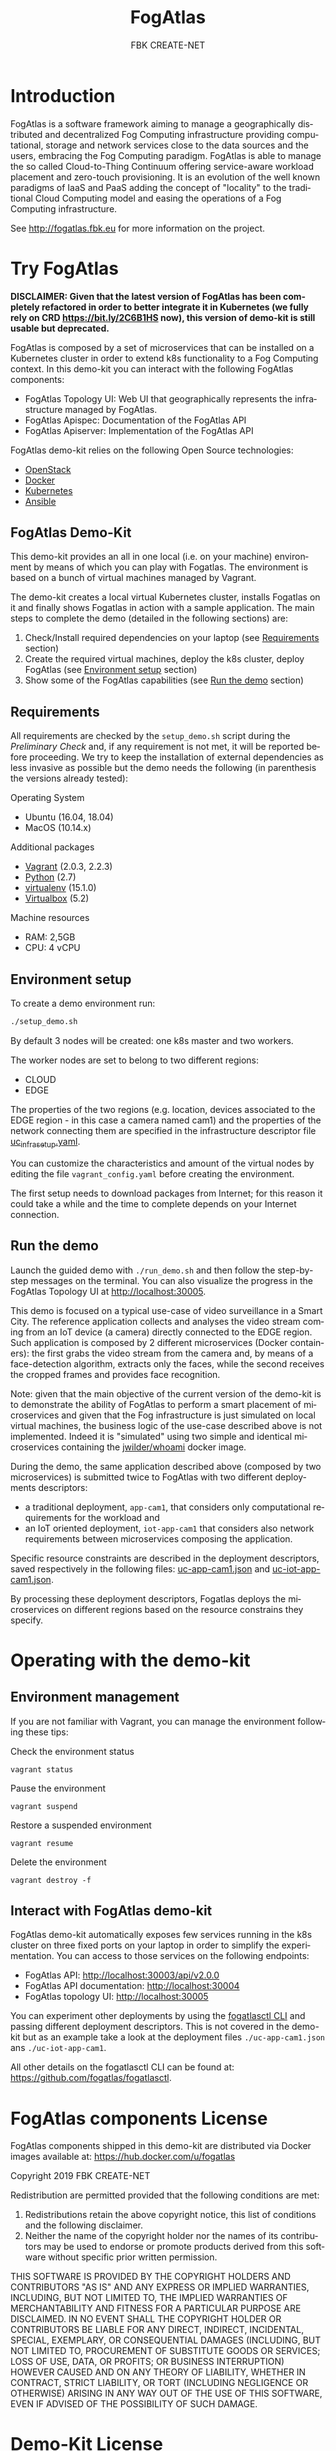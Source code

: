 #+OPTIONS: ':nil *:t -:t ::t <:t H:3 \n:nil ^:t arch:headline
#+OPTIONS: author:t broken-links:nil c:nil creator:nil
#+OPTIONS: d:(not "LOGBOOK") date:t e:t email:nil f:t inline:t num:nil
#+OPTIONS: p:nil pri:nil prop:nil stat:t tags:t tasks:t tex:t
#+OPTIONS: timestamp:t title:t toc:t todo:t |:t
#+TITLE: FogAtlas
#+AUTHOR: FBK CREATE-NET
#+LANGUAGE: en
#+SELECT_TAGS: export
#+EXCLUDE_TAGS: noexport
#+CREATOR: Emacs 25.1.1 (Org mode 9.0.5)

* Introduction
  FogAtlas is a software framework aiming to manage a geographically distributed and decentralized Fog Computing infrastructure providing computational, storage and network services close to the data sources and the users, embracing the Fog Computing paradigm. FogAtlas is able to manage the so called Cloud-to-Thing Continuum offering service-aware workload placement and zero-touch provisioning. It is an evolution of the well known paradigms of IaaS and PaaS adding the concept of "locality" to the traditional Cloud Computing model and easing the operations of a Fog Computing infrastructure.

  See [[http://fogatlas.fbk.eu][http://fogatlas.fbk.eu]] for more information on the project.
* Try FogAtlas

  *DISCLAIMER: Given that the latest version of FogAtlas has been completely refactored in order to better integrate it in Kubernetes (we fully rely on CRD https://bit.ly/2C6B1HS now), this version of demo-kit is still usable but deprecated.*

  FogAtlas is composed by a set of microservices that can be installed on a Kubernetes cluster in order to extend k8s functionality to a Fog Computing
  context. In this demo-kit you can interact with the following FogAtlas components:
  - FogAtlas Topology UI: Web UI that geographically represents the infrastructure managed by FogAtlas.
  - FogAtlas Apispec: Documentation of the FogAtlas API
  - FogAtlas Apiserver: Implementation of the FogAtlas API

  FogAtlas demo-kit relies on the following Open Source technologies:
  - [[https://www.openstack.org/][OpenStack]]
  - [[https://www.docker.com/][Docker]]
  - [[https://kubernetes.io/][Kubernetes]]
  - [[https://www.ansible.com/][Ansible]]
** FogAtlas Demo-Kit
   This demo-kit provides an all in one local (i.e. on your machine) environment by means of which you can play with Fogatlas. The environment is based on
   a bunch of virtual machines managed by Vagrant.

   The demo-kit creates a local virtual Kubernetes cluster, installs Fogatlas on it and finally shows Fogatlas in action with a sample application.
   The main steps to complete the demo (detailed in the following sections) are:
   1. Check/Install required dependencies on your laptop (see [[#requirements][Requirements]] section)
   2. Create the required virtual machines, deploy the k8s cluster, deploy FogAtlas (see [[#environment-setup][Environment setup]] section)
   3. Show some of the FogAtlas capabilities (see [[#run-the-demo][Run the demo]] section)
** Requirements
   All requirements are checked by the =setup_demo.sh= script during the /Preliminary Check/ and, if any requirement is not met, it will be reported before proceeding.
   We try to keep the installation of external dependencies as less invasive as possible but the demo needs the following
   (in parenthesis the versions already tested):

   Operating System
   - Ubuntu (16.04, 18.04)
   - MacOS (10.14.x)

   Additional packages
   - [[https://www.vagrantup.com/downloads.html][Vagrant]] (2.0.3, 2.2.3)
   - [[https://www.python.org/][Python]] (2.7)
   - [[https://virtualenv.pypa.io/en/latest/][virtualenv]] (15.1.0)
   - [[https://www.virtualbox.org/wiki/Downloads][Virtualbox]] (5.2)

   Machine resources
   - RAM: 2,5GB
   - CPU: 4 vCPU

** Environment setup
   To create a demo environment run:
   #+BEGIN_SRC sh
   ./setup_demo.sh
   #+END_SRC
   By default 3 nodes will be created: one k8s master and two workers.

   The worker nodes are set to belong to two different regions:
   - CLOUD
   - EDGE

   The properties of the two regions (e.g. location, devices associated to the EDGE region - in this case a camera named cam1) and the properties of
   the network connecting them are specified in the infrastructure descriptor file [[file:uc_infra_setup.yaml][uc_infra_setup.yaml]].

   You can customize the characteristics and amount of the virtual nodes by editing the file =vagrant_config.yaml= before creating the environment.

   The first setup needs to download packages from Internet; for this reason it could take a while and the time to complete depends on your Internet connection.

** Run the demo
   Launch the guided demo with =./run_demo.sh= and then follow the step-by-step messages on the terminal. You can also visualize the progress in the
   FogAtlas Topology UI at [[http://localhost:30005][http://localhost:30005]].

   This demo is focused on a typical use-case of video surveillance in a Smart City. The reference application collects and analyses the video stream coming from an
   IoT device (a camera) directly connected to the EDGE region. Such application is composed by 2 different microservices (Docker containers): the first grabs the video
   stream from the camera and, by means of a face-detection algorithm, extracts only the faces, while the second receives the cropped frames and provides face recognition.

   Note: given that the main objective of the current version of the demo-kit is to demonstrate the ability of FogAtlas to perform a smart placement of microservices and
   given that the Fog infrastructure is just simulated on local virtual machines, the business logic of the use-case described above is not implemented.
   Indeed it is "simulated" using two simple and identical microservices containing the [[https://hub.docker.com/r/jwilder/whoami][jwilder/whoami]] docker image.

   During  the demo, the same application described above (composed by two microservices) is submitted twice to FogAtlas with two different deployments descriptors:
   - a traditional deployment, =app-cam1=, that considers only computational requirements for the workload and
   - an IoT oriented deployment, =iot-app-cam1= that considers also network requirements between microservices composing the application.

   Specific resource constraints are described in the deployment descriptors, saved respectively in the following files: [[file:uc-app-cam1.json][uc-app-cam1.json]] and
   [[file:uc-iot-app-cam1.json][uc-iot-app-cam1.json]].

   By processing these deployment descriptors, Fogatlas deploys the microservices on different regions based on the resource constrains they specify.

* Operating with the demo-kit
** Environment management
   If you are not familiar with Vagrant, you can manage the environment following these tips:

   Check the environment status
   #+BEGIN_SRC
   vagrant status
   #+END_SRC

   Pause the environment
   #+BEGIN_SRC
   vagrant suspend
   #+END_SRC

   Restore a suspended environment
   #+BEGIN_SRC
   vagrant resume
   #+END_SRC

   Delete the environment
   #+BEGIN_SRC
   vagrant destroy -f
   #+END_SRC

** Interact with FogAtlas demo-kit
   FogAtlas demo-kit automatically exposes few services running in the k8s cluster on three fixed ports on your laptop in order to simplify the experimentation. You can access to those services on the following endpoints:
   - FogAtlas API: [[http://localhost:30003/api/v2.0.0][http://localhost:30003/api/v2.0.0]]
   - FogAtlas API documentation: [[http://localhost:30004][http://localhost:30004]]
   - FogAtlas topology UI: [[http://localhost:30005][http://localhost:30005]]

   You can experiment other deployments by using the [[https://github.com/fogatlas/fogatlasctl][fogatlasctl CLI]] and passing different deployment descriptors. This is not covered in the demo-kit but as an example take a look at the deployment files  =./uc-app-cam1.json= ans =./uc-iot-app-cam1=.

   All other details on the fogatlasctl CLI can be found at: [[https://github.com/fogatlas/fogatlasctl][https://github.com/fogatlas/fogatlasctl]].

* FogAtlas components License
  FogAtlas components shipped in this demo-kit are distributed via Docker images available at: [[https://hub.docker.com/u/fogatlas][https://hub.docker.com/u/fogatlas]]

  Copyright 2019 FBK CREATE-NET

  Redistribution are permitted provided that the following conditions are met:
  1. Redistributions retain the above copyright notice, this list of conditions and the following disclaimer.
  2. Neither the name of the copyright holder nor the names of its contributors may be used to endorse or promote products derived from this software without specific prior written permission.

  THIS SOFTWARE IS PROVIDED BY THE COPYRIGHT HOLDERS AND CONTRIBUTORS "AS IS" AND ANY EXPRESS OR IMPLIED WARRANTIES, INCLUDING, BUT NOT LIMITED TO, THE IMPLIED WARRANTIES OF MERCHANTABILITY AND FITNESS FOR A PARTICULAR PURPOSE ARE DISCLAIMED. IN NO EVENT SHALL THE COPYRIGHT HOLDER OR CONTRIBUTORS BE LIABLE FOR ANY DIRECT, INDIRECT, INCIDENTAL, SPECIAL, EXEMPLARY, OR CONSEQUENTIAL DAMAGES (INCLUDING, BUT NOT LIMITED TO, PROCUREMENT OF SUBSTITUTE GOODS OR SERVICES; LOSS OF USE, DATA, OR PROFITS; OR BUSINESS INTERRUPTION) HOWEVER CAUSED AND ON ANY THEORY OF LIABILITY, WHETHER IN CONTRACT, STRICT LIABILITY, OR TORT (INCLUDING NEGLIGENCE OR OTHERWISE) ARISING IN ANY WAY OUT OF THE USE OF THIS SOFTWARE, EVEN IF ADVISED OF THE POSSIBILITY OF SUCH DAMAGE.

* Demo-Kit License
  Copyright 2018 FBK CREATE-NET

  Licensed under the Apache License, Version 2.0 (the "License");
  you may not use this file except in compliance with the License.
  You may obtain a copy of the License at

  [[http://www.apache.org/licenses/LICENSE-2.0][http://www.apache.org/licenses/LICENSE-2.0]]

  Unless required by applicable law or agreed to in writing, software
  distributed under the License is distributed on an "AS IS" BASIS,
  WITHOUT WARRANTIES OR CONDITIONS OF ANY KIND, either express or implied.
  See the License for the specific language governing permissions and
  limitations under the License.

  Note: this software uses third party components (see above) each with its proper license and warranty disclaimer. Therefore it is under the responsibility of the user
  ensuring that the use of FogAtlas demo kit complies with those licenses and being aware of those disclaimers.

* Acknowledgements
  FogAtlas is a project developed by the [[https://create-net.fbk.eu/rising/][RiSING unit]] in FBK CREATE-NET. This project has received funding from the European Union's Horizon 2020 research and innovation programme under grant agreement No 754514.
